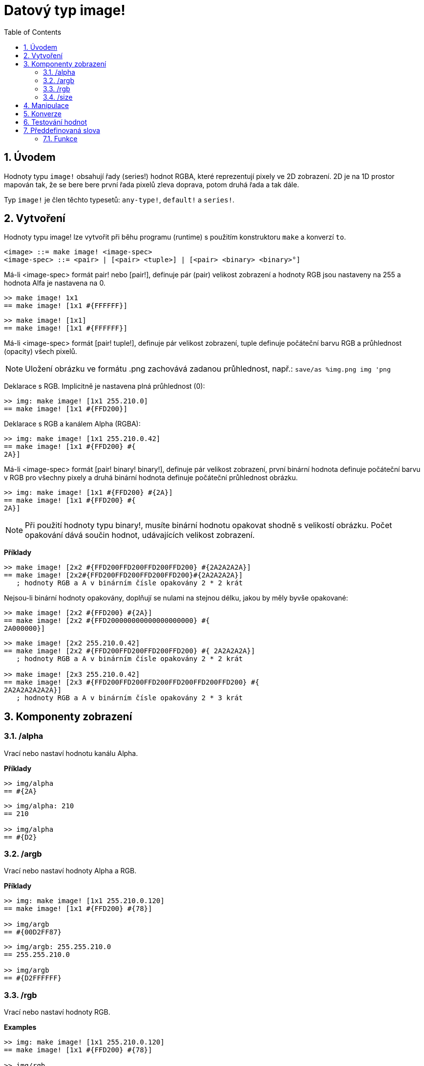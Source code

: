 = Datový typ image! 
:toc:
:numbered:

== Úvodem

Hodnoty typu `image!` obsahují řady (series!) hodnot RGBA, které reprezentují pixely ve 2D zobrazení.
2D je na 1D prostor mapován tak, že se bere bere první řada pixelů zleva doprava, potom druhá řada a tak dále.

Typ `image!` je člen těchto typesetů: `any-type!`, `default!` a `series!`.

== Vytvoření

Hodnoty typu image! lze vytvořit při běhu programu (runtime) s použitím konstruktoru `make` a konverzí `to`.

```
<image> ::= make image! <image-spec>
<image-spec> ::= <pair> | [<pair> <tuple>] | [<pair> <binary> <binary>°]
```

Má-li <image-spec> formát pair! nebo [pair!], definuje pár (pair) velikost zobrazení a hodnoty RGB jsou nastaveny na 255 a hodnota Alfa je nastavena na 0.

```red
>> make image! 1x1
== make image! [1x1 #{FFFFFF}]
```

```red
>> make image! [1x1]
== make image! [1x1 #{FFFFFF}]
```

Má-li <image-spec> formát [pair! tuple!], definuje pár velikost zobrazení, tuple definuje počáteční barvu RGB a průhlednost (opacity) všech pixelů. 

[NOTE, caption=Note]

Uložení obrázku ve formátu .png zachovává zadanou průhlednost, např.: `save/as %img.png img 'png`

Deklarace s RGB. Implicitně je nastavena plná průhlednost (0):

```red
>> img: make image! [1x1 255.210.0]
== make image! [1x1 #{FFD200}]
```

Deklarace s RGB a kanálem Alpha (RGBA):

```red
>> img: make image! [1x1 255.210.0.42]
== make image! [1x1 #{FFD200} #{
2A}]
```

Má-li <image-spec> formát [pair! binary! binary!], definuje pár velikost zobrazení, první binární hodnota definuje počáteční barvu v RGB pro všechny pixely a druhá binární hodnota definuje počáteční průhlednost obrázku.

```red
>> img: make image! [1x1 #{FFD200} #{2A}]
== make image! [1x1 #{FFD200} #{
2A}]
```

[NOTE, caption=Note]

Při použití hodnoty typu binary!, musíte binární hodnotu opakovat shodně s velikostí obrázku. Počet opakování dává součin hodnot, udávajících velikost zobrazení.

*Příklady*

```red
>> make image! [2x2 #{FFD200FFD200FFD200FFD200} #{2A2A2A2A}]
== make image! [2x2#{FFD200FFD200FFD200FFD200}#{2A2A2A2A}]
   ; hodnoty RGB a A v binárním čísle opakovány 2 * 2 krát
```
Nejsou-li binární hodnoty opakovány, doplňují se nulami na stejnou délku, jakou by měly byvše opakované:

```red
>> make image! [2x2 #{FFD200} #{2A}]
== make image! [2x2 #{FFD200000000000000000000} #{
2A000000}]
```

```red
>> make image! [2x2 255.210.0.42]                  
== make image! [2x2 #{FFD200FFD200FFD200FFD200} #{ 2A2A2A2A}]
   ; hodnoty RGB a A v binárním čísle opakovány 2 * 2 krát

>> make image! [2x3 255.210.0.42]
== make image! [2x3 #{FFD200FFD200FFD200FFD200FFD200FFD200} #{
2A2A2A2A2A2A}]  
   ; hodnoty RGB a A v binárním čísle opakovány 2 * 3 krát
```

== Komponenty zobrazení

=== /alpha

Vrací nebo nastaví hodnotu kanálu Alpha.

*Příklady*

```red
>> img/alpha
== #{2A}
```

```red
>> img/alpha: 210
== 210

>> img/alpha
== #{D2}
```

=== /argb

Vrací nebo nastaví hodnoty Alpha a RGB.

*Příklady*

```red
>> img: make image! [1x1 255.210.0.120]
== make image! [1x1 #{FFD200} #{78}]

>> img/argb
== #{00D2FF87}
```

```red
>> img/argb: 255.255.210.0
== 255.255.210.0

>> img/argb
== #{D2FFFFFF}
```

=== /rgb

Vrací nebo nastaví hodnoty RGB.

*Examples*

```red
>> img: make image! [1x1 255.210.0.120]
== make image! [1x1 #{FFD200} #{78}]

>> img/rgb
== #{FFD200}
```

```red
>> img/rgb: 255.255.255
== 255.255.255

>> img/rgb
== #{FFFFFF}
```
=== /size

Vrací velikost zobrazení jako hodnotu typu pair!

*Příklad*

```red
>> img/size
== 1x1
```

== Manipulace

`Image!` lze manipulovat jako typeset `series!`:

```red
>> a: make image! [2x2 #{111111222222333333444444}]
== make image! [2x2 #{111111222222333333444444}]

>> copy/part a 1
== make image! [1x1 #{111111}]

>> copy/part a 2
== make image! [2x1 #{111111222222}]
```

Někdy může být objekt typu `image!` interpretován jako 2D `series!`:

```red
>> a: make image! [2x2 #{111111222222333333444444}]
== make image! [2x2 #{111111222222333333444444}]

>> copy/part a 1x2
== make image! [1x2 #{111111333333}]

>> copy/part a 2x1
== make image! [2x1 #{111111222222}]
```


== Konverze

Funkce `to image!` konvertuje objekty Red/View typu face! na hodnoty typu image!.

```red
>> lay: layout [button "Hi there!"]
== make object! [
    type: 'window
    offset: none
    size: 83x45
    text: none
    image: none
    color: none
    menu: none
    data:...

>> view/no-wait lay
== make object! [
    type: 'window
    offset: 644x386
    size: 126x45
    text: "Red: untitled"
    image: none
    color: none
    menu:...

>> to image! lay
== make image! [132x73 #{
    0000000000000000000000004D4D4D4D4D4D4D4D4D4D4D4D4D4D4D4D4D4D
    4D4D4D4D4D4D4D4D4D4D4D4D4D4D4D4D4D4D4D4D4D4D4D4...
```

== Testování hodnot

Ke zjištění, zda hodnota je typu `image!` použijeme funkci `image?`.

```red
>> image? img         ; zde Script Error: img has no value
```

Typ dané hodnoty zjistíme dotazem `type?`.

```red
>> type? img          ; zde Script Error: img has no value        
```

== Předdefinovaná slova

Slova, odkazující na příslušné hodnoty typu tuple!:

```red
>> help tuple!
    Red              255.0.0
    white            255.255.255
    transparent      0.0.0.255
    gray             128.128.128
    aqua             40.100.130
    beige            255.228.196
    black            0.0.0
    blue             0.0.255
    brick            178.34.34
    brown            139.69.19
    coal             64.64.64
    coffee           76.26.0
    crimson          220.20.60
    cyan             0.255.255
    forest           0.48.0
    gold             255.205.40
    green            0.255.0
    ivory            255.255.240
    khaki            179.179.126
    leaf             0.128.0
    linen            250.240.230
    magenta          255.0.255
    maroon           128.0.0
    mint             100.136.116
    navy             0.0.128
    oldrab           72.72.16
    olive            128.128.0
    orange           255.150.10
    papaya           255.80.37
    pewter           170.170.170
    pink             255.164.200
    purple           128.0.128
    reblue           38.58.108
    rebolor          142.128.110
    sienna           160.82.45
    silver           192.192.192
    sky              164.200.255
    snow             240.240.240
    tanned           222.184.135
    teal             0.128.128
    violet           72.0.90
    water            80.108.142
    wheat            245.222.129
    yello            255.240.120
    yellow           255.255.0
    glass            0.0.0.255
```

Tato slova lze použít místo literálových hodnot entice (tuple), na něž jsou při runtime redukovány:

```red
>> img: make image! reduce [1x1 red]
== make image! [1x1 #{FF0000}]
```

Toto je totéž s použitím literálových hodnot entice:

```red
>> img: make image! [1x1 255.0.0]
== make image! [1x1 #{FF0000}]
```

=== Funkce

`draw`, `image?`, `layout`, `series?`, `to-image`
